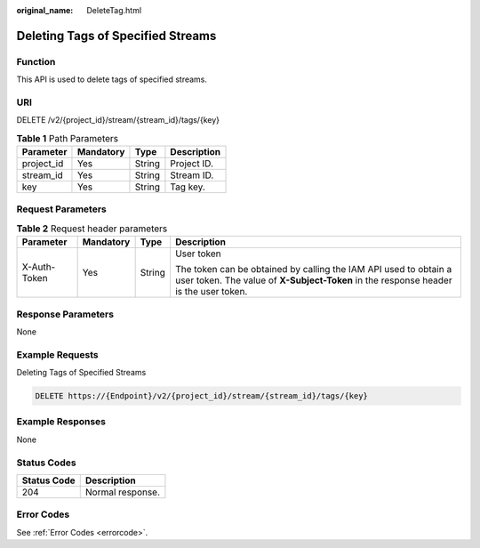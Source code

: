 :original_name: DeleteTag.html

.. _DeleteTag:

Deleting Tags of Specified Streams
==================================

Function
--------

This API is used to delete tags of specified streams.

URI
---

DELETE /v2/{project_id}/stream/{stream_id}/tags/{key}

.. table:: **Table 1** Path Parameters

   ========== ========= ====== ===========
   Parameter  Mandatory Type   Description
   ========== ========= ====== ===========
   project_id Yes       String Project ID.
   stream_id  Yes       String Stream ID.
   key        Yes       String Tag key.
   ========== ========= ====== ===========

Request Parameters
------------------

.. table:: **Table 2** Request header parameters

   +-----------------+-----------------+-----------------+----------------------------------------------------------------------------------------------------------------------------------------------------------+
   | Parameter       | Mandatory       | Type            | Description                                                                                                                                              |
   +=================+=================+=================+==========================================================================================================================================================+
   | X-Auth-Token    | Yes             | String          | User token                                                                                                                                               |
   |                 |                 |                 |                                                                                                                                                          |
   |                 |                 |                 | The token can be obtained by calling the IAM API used to obtain a user token. The value of **X-Subject-Token** in the response header is the user token. |
   +-----------------+-----------------+-----------------+----------------------------------------------------------------------------------------------------------------------------------------------------------+

Response Parameters
-------------------

None

Example Requests
----------------

Deleting Tags of Specified Streams

.. code-block:: text

   DELETE https://{Endpoint}/v2/{project_id}/stream/{stream_id}/tags/{key}

Example Responses
-----------------

None

Status Codes
------------

=========== ================
Status Code Description
=========== ================
204         Normal response.
=========== ================

Error Codes
-----------

See :ref:`Error Codes <errorcode>`.
